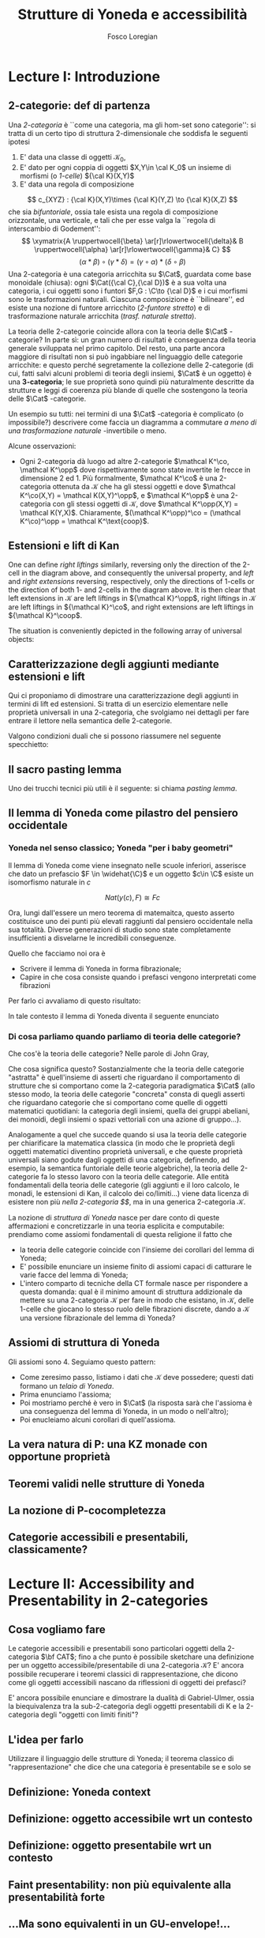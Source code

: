 #+TITLE: Strutture di Yoneda e accessibilità
#+AUTHOR: Fosco Loregian

#+LATEX_HEADER: \usepackage{graphicx}
#+LATEX_HEADER: \def\C{\mathcal{C}}
#+LATEX_HEADER: \def\Set{\mathbf{Set}}
#+LATEX_HEADER: \usepackage[all,2cell]{xy}\UseAllTwocells
#+LATEX_HEADER: \def\Cat{\mathsf{Cat}}
#+LATEX_HEADER: \def\leeft{\text{lift}}
#+LATEX_HEADER: \def\xto#1{\xrightarrow{#1}}
#+LATEX_HEADER: \def\xot#1{\xleftarrow{#1}}
#+LATEX_HEADER: \def\To{\Rightarrow}
#+LATEX_HEADER: \usepackage[all,2cell]{xy}
#+LATEX_HEADER: \newcommand{\deduction}[4]{
#+LATEX_HEADER: 	\begin{array}{c}
#+LATEX_HEADER: 		#1 \to #2 \\ \hline
#+LATEshellX_HEADER: 		#3 \to #4
#+LATEX_HEADER: 	\end{array}
#+LATEX_HEADER: }
#+LATEX_HEADER: \newcommand{\Nearrow}{\rotatebox[origin=c]{45}{$\Rightarrow$}}  % ↗
#+LATEX_HEADER: \newcommand{\Nwarrow}{\rotatebox[origin=c]{135}{$\Rightarrow$}} % ↖ 
#+LATEX_HEADER: \newcommand{\Searrow}{\rotatebox[origin=c]{-45}{$\Rightarrow$}} % ↘
#+LATEX_HEADER: \newcommand{\Swarrow}{\rotatebox[origin=c]{225}{$\Rightarrow$}} % ↙
#+LATEX_HEADER: \newcommand{\Sarrow}{\rotatebox[origin=c] {-90}{$\Rightarrow$}}
#+LATEX_HEADER: \newcommand{\Narrow}{\rotatebox[origin=c] {90}{$\Rightarrow$}}
#+LATEX_HEADER: \usepackage{turnstile}
#+LATEX_HEADER: \newcommand{\adjunct}[2]{\nsststile{#2}{#1}}
#+LATEX_HEADER: \def\opp{\text{op}}
#+LATEX_HEADER: \def\co{\text{co}}
#+LATEX_HEADER: \def\coop{\text{coop}}
#+LATEX_HEADER: \def\rift{\text{rift}}
#+LATEX_HEADER: \def\leeft{\text{lift}} % `lift is already something!
#+LATEX_HEADER: \def\lan{\text{lan}}
#+LATEX_HEADER: \def\ran{\text{ran}}
#+LATEX_HEADER: \def\Rift{\text{Rift}}
#+LATEX_HEADER: \def\Lift{\text{Lift}}
#+LATEX_HEADER: \def\Ran{\text{Ran}} 
#+LATEX_HEADER: \def\Lan{\text{Lan}}
#+LATEX_HEADER: \def\RIFT{\textsc{rift}}
#+LATEX_HEADER: \def\LIFT{\textsc{lift}}
#+LATEX_HEADER: \def\RAN{\textsc{ran}}
#+LATEX_HEADER: \def\LAN{\textsc{lan}}
#+LATEX_HEADER: \usepackage{amsthm}
#+LATEX_HEADER: \theoremstyle{reference}
#+LATEX_HEADER:   \newtheorem{theorem}{Theorem}[section]
#+LATEX_HEADER:   \newtheorem{conjec}[theorem]{Congettura}
#+LATEX_HEADER:   \newtheorem{axiom}[theorem]{Assioma}
#+LATEX_HEADER:   \newtheorem{corollary}[theorem]{Corollario}
#+LATEX_HEADER:   \newtheorem{counterex}[theorem]{Controesempio}
#+LATEX_HEADER:   \newtheorem{definition}[theorem]{Definizione}
#+LATEX_HEADER:   \newtheorem{example}[theorem]{Esempio}
#+LATEX_HEADER:   \newtheorem{exercise}[theorem]{Esercizio}
#+LATEX_HEADER:   \newtheorem{lemma}[theorem]{Lemma}
#+LATEX_HEADER:   \newtheorem{notat}[theorem]{Notazione}
#+LATEX_HEADER:   \newtheorem{proposition}[theorem]{Proposizione}
#+LATEX_HEADER:   \newtheorem{question}[theorem]{Domanda}
#+LATEX_HEADER:   \newtheorem{remark}[theorem]{Osservazione}
#+LATEX_HEADER:   \newtheorem{scholium}[theorem]{Scholium}
#+LATEX_HEADER:   \newtheorem{setting}[theorem]{Setting}
#+LATEX_HEADER:   \newtheorem{conjecture}[theorem]{Conjecture}



* Lecture I: Introduzione
** 2-categorie: def di partenza
Una /2-categoria/ è ``come una categoria, ma gli hom-set
sono categorie'': si tratta di un certo tipo di struttura
2-dimensionale che soddisfa le seguenti ipotesi

1. E' data una classe di oggetti $\mathcal K_0$,
2. E' dato per ogni coppia di oggetti $X,Y\in \cal K_0$ un
   insieme di morfismi (o /1-celle/) ${\cal K}(X,Y)$
3. E' data una regola di composizione
$$ c_{XYZ} : {\cal K}(X,Y)\times {\cal K}(Y,Z) \to {\cal K}(X,Z) $$ che sia
/bifuntoriale/, ossia tale esista una regola di composizione orizzontale, una
verticale, e tali che per esse valga la ``regola di interscambio di Godement'':
$$ \xymatrix{A \ruppertwocell{\beta} \ar[r]\rlowertwocell{\delta}& B
\ruppertwocell{\alpha} \ar[r]\rlowertwocell{\gamma}& C} $$
$$ (\alpha *\beta)\circ (\gamma * \delta) = (\gamma \circ\alpha) * (\delta \circ
\beta)$$
Una 2-categoria è una categoria arricchita su $\Cat$, guardata come base
monoidale (chiusa): ogni $\Cat({\cal C},{\cal D})$ è a sua volta una categoria,
i cui oggetti sono i funtori $F,G : \C\to {\cal D}$ e i cui morfismi sono le
trasformazioni naturali. Ciascuna composizione è ``bilineare'', ed esiste una
nozione di funtore arricchito (/2-funtore stretto/) e di trasformazione naturale
arricchita (/trasf. naturale stretta/).

La teoria delle 2-categorie coincide allora con la teoria
delle $\Cat$ -categorie? In parte sì: un gran numero di
risultati è conseguenza della teoria generale sviluppata nel
primo capitolo. Del resto, una parte ancora maggiore di
risultati non si può ingabbiare nel linguaggio delle
categorie arricchite: e questo perché segretamente la
collezione delle 2-categorie (di cui, fatti salvi alcuni
problemi di teoria degli insiemi, $\Cat$ è un oggetto) è una
*3-categoria*; le sue proprietà sono quindi più naturalmente
descritte da strutture e leggi di coerenza più blande di
quelle che sostengono la teoria delle $\Cat$ -categorie.

Un esempio su tutti: nei termini di una $\Cat$ -categoria è
complicato (o impossibile?) descrivere come faccia un
diagramma a commutare /a meno di una trasformazione
naturale/ -invertibile o meno.

Alcune osservazioni:

+ Ogni 2-categoria dà luogo ad altre 2-categorie $\mathcal K^\co, \mathcal
  K^\opp$ dove rispettivamente sono state invertite le frecce in dimensione 2
  ed 1. Più formalmente, $\mathcal K^\co$ è una 2-categoria ottenuta da
  $\mathcal K$ che ha gli stessi oggetti e dove $\mathcal K^\co(X,Y) = \mathcal
  K(X,Y)^\opp$, e $\mathcal K^\opp$ è una 2-categoria con gli stessi oggetti di
  $\mathcal K$, dove $\mathcal K^\opp(X,Y) = \mathcal K(Y,X)$. Chiaramente,
  $(\mathcal K^\opp)^\co = (\mathcal K^\co)^\opp = \mathcal K^\text{coop}$.

** Estensioni e lift di Kan

\begin{definition}
Sia $B \xto{f} A \xot{g}C$ un cospan di 1-celle di una 2-categoria ${\mathcal
K}$. Un /lifting sinistro/ di $f$ lungo $g$ consiste di una coppia
$\langle\leeft_gf,\eta\rangle$ (spesso denotata semplicemente $\leeft_gf$) che è
iniziale tra tutti i triangoli commutativi come quello qui in basso: \[
\vcenter{\xymatrix@C=1.4cm{& C\ar[d]^g \\ B\ar[r]_f \ar@{.>}[ur]^{\leeft_gf} &
\ar@{}[ul]|(.3){\Nearrow\eta} A}} \qquad \deduction{\leeft_gf}{h}{f}{gh} \] In
altre parole, la composizione con $\eta \colon f \To g \circ \leeft_gf$
determina una biiezione $\bar\gamma \mapsto (g * \bar\gamma)\circ \eta$ tra le
2-celle $\leeft_gf \xto{\bar\gamma} h$ e le 2-celle $f \to gh$. 
\end{definition}

One can define \emph{right liftings} similarly, reversing
only the direction of the 2-cell in the diagram above, and
consequently the universal property, and \emph{left} and
\emph{right extensions} reversing, respectively, only the
directions of 1-cells or the direction of both 1- and
2-cells in the diagram above. It is then clear that left
extensions in ${\mathcal K}$ are left liftings in ${\mathcal
K}^\opp$, right liftings in ${\mathcal K}$ are left liftings
in ${\mathcal K}^\co$, and right extensions are left
liftings in ${\mathcal K}^\coop$.

The situation is conveniently depicted in the following array of universal
objects:

\begin{center}
\begin{array}{|c|c|}\hline \xymatrix{A \ar@{}[dr]|(.3){\Swarrow\eta}\ar[d]_g
\ar[r]^f& B \\ C \ar@{.>}[ur]_{\Lan_gf} & {\tiny \deduction{\Lan_gf}{h}{f}{hg}}}
& \xymatrix{{\tiny \deduction{\Lift_gf}{h}{f}{gh}} & C\ar[d]^g \\ B\ar[r]_f
\ar@{.>}[ur]^{\Lift_gf} & \ar@{}[ul]|(.3){\Nearrow\eta} A} \\ \hline
%%%
\xymatrix{A \ar@{}[dr]|(.3){\Nearrow\varepsilon}\ar[d]_g \ar[r]^f& B \\ C
\ar@{.>}[ur]_{\Ran_gf} & {\tiny \deduction{hg}{f}{h}{\Ran_gf}}} &
\xymatrix{{\tiny \deduction{h}{\Rift_gf}{gH}{f}} & C\ar[d]^g \\ B\ar[r]_f
\ar@{.>}[ur]^{\Rift_gf} & \ar@{}[ul]|(.3){\Swarrow\varepsilon} A} \\ \hline
\end{array}
\end{center}

\begin{definition}[Estensione/lift preservato/assoluto]
Blah blah
\end{definition}

** Caratterizzazione degli aggiunti mediante estensioni e lift

Qui ci proponiamo di dimostrare una caratterizzazione degli
aggiunti in termini di lift ed estensioni. Si tratta di un
esercizio elementare nelle proprietà universali in una
2-categoria, che svolgiamo nei dettagli per fare entrare il
lettore nella semantica delle 2-categorie.

\begin{proposition}
Le seguenti condizioni sono equivalenti per una coppia di 1-celle $f : A \leftrightarrows B : g$
\begin{itemize}
\item $f \dashv g$ con unità $\eta$ e counità $\epsilon$;
\item La coppia $\langle g,\eta\rangle$ esibisce la Lan assoluta di $1$ lungo $f$
\item La coppia $\langle g,\eta\rangle$ esibisce la Lan di $1$ lungo $f$, ed $f$ la preserva.
\end{itemize}
\end{proposition}
\begin{proof}

\end{proof}
Valgono condizioni duali che si possono riassumere nel seguente specchietto:
\begin{center}
\includegraphics{adjs}
\end{center}
** Il sacro pasting lemma

Uno dei trucchi tecnici più utili è il seguente: si chiama /pasting lemma/.
\begin{proposition}
Dato un diagramma come
$$ ... $$
se il triangolo segnato e il triangolo esterno sono estensioni di Kan, tale è anche il rimanente triangolo. 
\end{proposition}
\begin{proof}

\end{proof}
** Il lemma di Yoneda come pilastro del pensiero occidentale
*** Yoneda nel senso classico; Yoneda "per i baby geometri"

Il lemma di Yoneda come viene insegnato nelle scuole inferiori, asserisce che
dato un prefascio $F \in \widehat{\C}$ e un oggetto $c\in \C$ esiste un isomorfismo naturale in $c$

$$ Nat(y(c),F)\cong Fc $$

Ora, lungi dall'essere un mero teorema di matemaitca, questo asserto costituisce
uno dei punti più elevati raggiunti dal pensiero occidentale nella sua totalità.
Diverse generazioni di studio sono state completamente insufficienti a
disvelarne le incredibili conseguenze.

Quello che facciamo noi ora è

+ Scrivere il lemma di Yoneda in forma fibrazionale;
+ Capire in che cosa consiste quando i prefasci vengono interpretati come fibrazioni

Per farlo ci avvaliamo di questo risultato:

\begin{proposition}
Esiste un'equcat tra $[\C^\opp, \Set]$ (la categoria dei prefasci su $\C$) e la 
categoria delle /fibrazioni discrete/ su $\C$ (una fibrazione discreta è un funtore
$p : \mathcal E \to \C$ tale che ogni fibra $p^\leftarrow(c)$ sia una categoria
discreta).
\end{proposition}
\begin{proof}

\end{proof}
In tale contesto il lemma di Yoneda diventa il seguente enunciato
\begin{lemma}[Yoneda fibrazionale]
Blah blah
\end{lemma}
\begin{proof}
Esercizio.
\end{proof}

*** Di cosa parliamo quando parliamo di teoria delle categorie?

Che cos'è la teoria delle categorie? Nelle parole di John Gray,
\begin{quote}
The purpose of category theory is to try to describe certain general
 aspects of the structure of mathematics. Since category theory is 
also part of mathematics, this categorical type of description should
 apply to it as well as to other parts of mathematics. [O]ne should
 attempt to identify those properties that enable one to do the 
"structural parts of category theory".
\end{quote}
Che cosa significa questo? Sostanzialmente che la teoria delle categorie
"astratta" è quell'insieme di asserti che riguardano il comportamento di
strutture che si comportano come la 2-categoria paradigmatica $\Cat$ (allo
stesso modo, la teoria delle categorie "concreta" consta di quegli asserti che
riguardano categorie che si comportano come quelle di oggetti matematici
quotidiani: la categoria degli insiemi, quella dei gruppi abeliani, dei monoidi,
degli insiemi o spazi vettoriali con una azione di gruppo\dots).

Analogamente a quel che succede quando si usa la teoria delle categorie per
chiarificare la matematica classica (in modo che le proprietà degli oggetti
matematici diventino proprietà universali, e che queste proprietà universali
siano godute dagli oggetti di una categoria, definendo, ad esempio, la semantica
funtoriale delle teorie algebriche), la teoria delle 2-categorie fa lo stesso
lavoro con la teoria delle categorie. Alle entità fondamentali della teoria
delle categorie (gli aggiunti e il loro calcolo, le monadi, le estensioni di
Kan, il calcolo dei co/limiti\dots) viene data licenza di esistere non più
/nella 2-categoria $\Cat$/, ma in una generica 2-categoria $\mathcal K$.

La nozione di /struttura di Yoneda/ nasce per dare conto di queste affermazioni
e concretizzarle in una teoria esplicita e computabile: prendiamo come assiomi
fondamentali di questa religione il fatto che

+ la teoria delle categorie coincide con l'insieme dei corollari del lemma di
  Yoneda;
+ E' possibile enunciare un insieme finito di assiomi capaci di catturare le
  varie facce del lemma di Yoneda;
+ L'intero comparto di tecniche della CT formale nasce per rispondere a questa
  domanda: qual è il minimo amount di struttura addizionale da mettere su una
  2-categoria $\mathcal K$ per fare in modo che esistano, in $\mathcal K$, delle
  1-celle che giocano lo stesso ruolo delle fibrazioni discrete, dando a
  $\mathcal K$ una versione fibrazionale del lemma di Yoneda?
 
** Assiomi di struttura di Yoneda

Gli assiomi sono 4. Seguiamo questo pattern:

+ Come zeresimo passo, listiamo i dati che $\mathcal K$ deve possedere; questi
  dati formano un /telaio di Yoneda/.
+ Prima enunciamo l'assioma;
+ Poi mostriamo perché è vero in $\Cat$ (la risposta sarà che l'assioma è una
  conseguenza del lemma di Yoneda, in un modo o nell'altro);
+ Poi enucleiamo alcuni corollari di quell'assioma.

\begin{definition}[Telaio di Yoneda]
Affinché $\mathcal K$ abbia un telaio di Yoneda essa deve essere equipaggiata di questi dati: 
\begin{itemize}
\item Un ideale di morfismi "ammissibili"; le frecce identiche nell'ideale specificano gli /oggetti/ ammissibili.
\item Per ogni oggetto ammissibile $A$ una "freccia di Yoneda" $y_A : A \to PA$ verso un oggetto che chiamiamo "oggetto 
dei prefasci" di $A$.
\end{itemize}
\end{definition}

\begin{axiom}
Blah blah
\end{axiom}

\begin{axiom}
Blah blah
\end{axiom}

\begin{axiom}
Blah blah
\end{axiom}

\begin{axiom}
Blah blah
\end{axiom}
** La vera natura di P: una KZ monade con opportune proprietà
** Teoremi validi nelle strutture di Yoneda
** La nozione di P-cocompletezza
** Categorie accessibili e presentabili, classicamente?
* Lecture II: Accessibility and Presentability in 2-categories
** Cosa vogliamo fare
Le categorie accessibili e presentabili sono particolari
oggetti della 2-categoria $\bf CAT$; fino a che punto è possibile
sketchare una definizione per un oggetto
accessibile/presentabile di una 2-categoria $\mathcal K$? E' ancora
possibile recuperare i teoremi classici di rappresentazione,
che dicono come gli oggetti accessibili nascano da
riflessioni di oggetti dei prefasci?

E' ancora possibile enunciare e dimostrare la dualità di
Gabriel-Ulmer, ossia la biequivalenza tra la sub-2-categoria
degli oggetti presentabili di K e la 2-categoria degli
"oggetti con limiti finiti"?

** L'idea per farlo

Utilizzare il linguaggio delle strutture di Yoneda; il teorema classico di "rappresentazione" che dice che una categoria è presentabile se e solo se 

** Definizione: Yoneda context
** Definizione: oggetto accessibile wrt un contesto
** Definizione: oggetto presentabile wrt un contesto
** Faint presentability: non più equivalente alla presentabilità forte
** ...Ma sono equivalenti in un GU-envelope!...
** ...che è esattamente il setting dove vale GU
** Esempi, tantissimi esempi
** Long term goal: derivatori e infty-categorie
